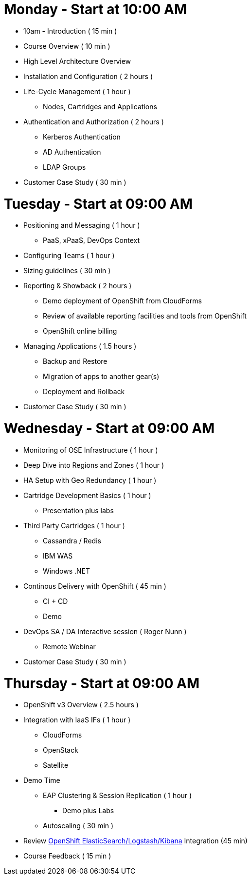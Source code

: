 = Monday - Start at 10:00 AM

* 10am - Introduction ( 15 min )
* Course Overview ( 10 min )
* High Level Architecture Overview
* Installation and Configuration ( 2 hours )
* Life-Cycle Management ( 1 hour )
** Nodes, Cartridges and Applications
* Authentication and Authorization ( 2 hours )
** Kerberos Authentication
** AD Authentication
** LDAP Groups
* Customer Case Study ( 30 min )

= Tuesday - Start at 09:00 AM

* Positioning and Messaging ( 1 hour )
** PaaS, xPaaS, DevOps Context
* Configuring Teams ( 1 hour )
* Sizing guidelines ( 30 min )
* Reporting & Showback ( 2 hours )
** Demo deployment of OpenShift from CloudForms
** Review of available reporting facilities and tools from OpenShift
** OpenShift online billing
* Managing Applications ( 1.5 hours )
** Backup and Restore
** Migration of apps to another gear(s)
** Deployment and Rollback
* Customer Case Study ( 30 min )

= Wednesday - Start at 09:00 AM

* Monitoring of OSE Infrastructure ( 1 hour )
* Deep Dive into Regions and Zones ( 1 hour )
* HA Setup with Geo Redundancy ( 1 hour )
* Cartridge Development Basics ( 1 hour )
** Presentation plus labs
* Third Party Cartridges ( 1 hour )
** Cassandra / Redis
** IBM WAS
** Windows .NET
* Continous Delivery with OpenShift ( 45 min )
** CI + CD
** Demo
* DevOps SA / DA Interactive session ( Roger Nunn )
** Remote Webinar
* Customer Case Study ( 30 min )

= Thursday - Start at 09:00 AM

* OpenShift v3 Overview ( 2.5 hours )
* Integration with IaaS IFs ( 1 hour )
** CloudForms
** OpenStack
** Satellite
* Demo Time
** EAP Clustering &amp; Session Replication ( 1 hour )
*** Demo plus Labs
** Autoscaling ( 30 min )
* Review https://github.com/RedHatEMEA/ose-elk[OpenShift ElasticSearch/Logstash/Kibana] Integration (45 min)
* Course Feedback ( 15 min )
